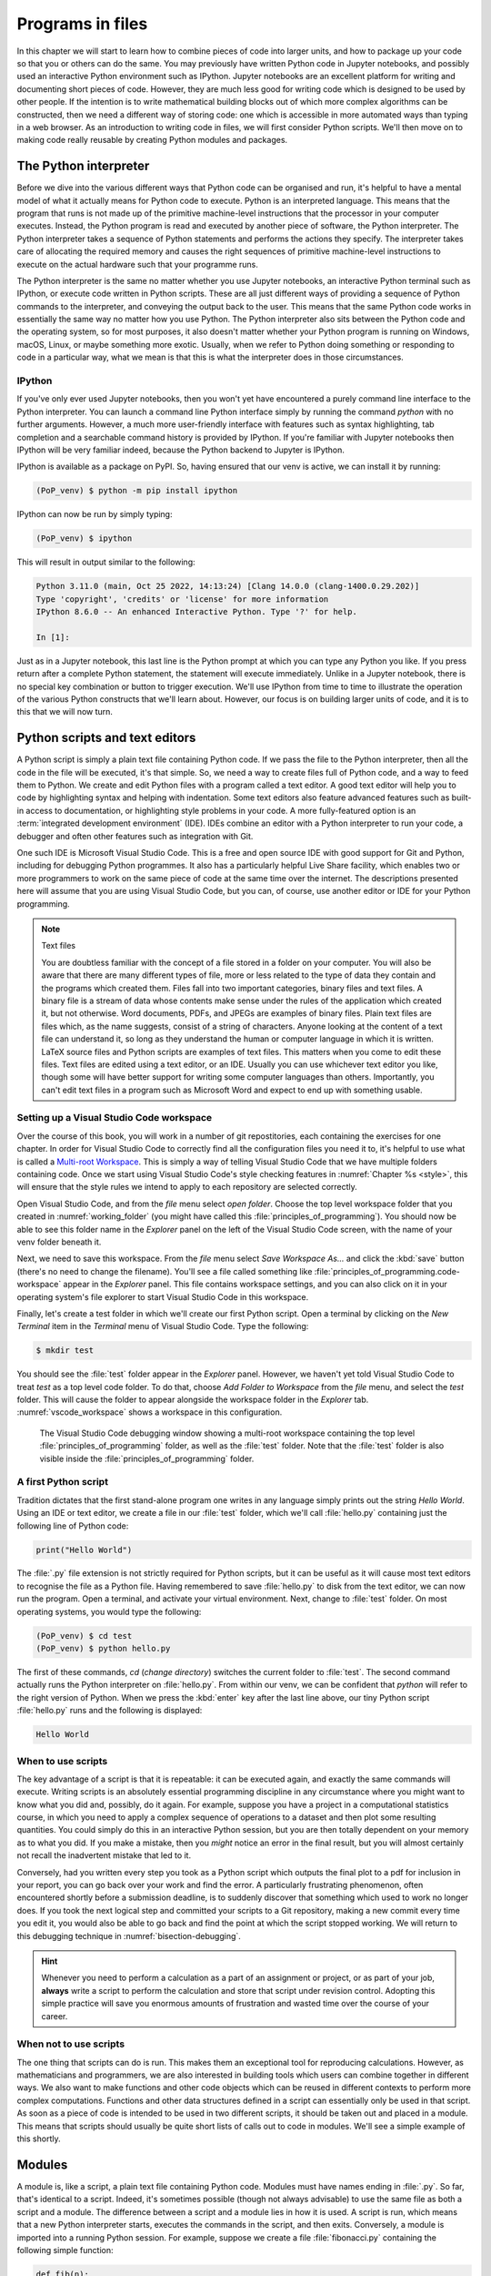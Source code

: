 .. _programs_files:

Programs in files
===================

In this chapter we will start to learn how to combine pieces of code into
larger units, and how to package up your code so that you or others can do the
same. You may previously have written Python code in Jupyter notebooks, and
possibly used an interactive Python environment such as IPython. Jupyter
notebooks are an excellent platform for writing and documenting short pieces of
code. However, they are much less good for writing code which is designed to be
used by other people. If the intention is to write mathematical building blocks
out of which more complex algorithms can be constructed, then we need a
different way of storing code: one which is accessible in more automated ways
than typing in a web browser. As an introduction to writing code in files, we
will first consider Python scripts. We'll then move on to making code really
reusable by creating Python modules and packages.

The Python interpreter
----------------------

.. details:: Video: a first Python script.

    .. vimeo:: 486557682

    .. only:: html

        Imperial students can also `watch this video on Panopto <https://imperial.cloud.panopto.eu/Panopto/Pages/Viewer.aspx?id=8773e5b7-a331-4ca3-a59d-ae1c00da3b4f>`__

Before we dive into the various different ways that Python code can be
organised and run, it's helpful to have a mental model of what it actually
means for Python code to execute. Python is an interpreted language. This means
that the program that runs is not made up of the primitive machine-level
instructions that the processor in your computer executes. Instead, the Python
program is read and executed by another piece of software, the Python
interpreter. The Python interpreter takes a sequence of Python statements and
performs the actions they specify. The interpreter takes care of allocating the
required memory and causes the right sequences of primitive machine-level
instructions to execute on the actual hardware such that your programme runs.

The Python interpreter is the same no matter whether you use Jupyter
notebooks, an interactive Python terminal such as IPython, or execute
code written in Python scripts. These are all just different ways of
providing a sequence of Python commands to the interpreter, and
conveying the output back to the user. This means that the same Python
code works in essentially the same way no matter how you use
Python. The Python interpreter also sits between the Python code and
the operating system, so for most purposes, it also doesn't matter
whether your Python program is running on Windows, macOS, Linux, or
maybe something more exotic. Usually, when we refer to Python doing
something or responding to code in a particular way, what we mean is
that this is what the interpreter does in those circumstances.

IPython
~~~~~~~

If you've only ever used Jupyter notebooks, then you won't yet have encountered
a purely command line interface to the Python interpreter. You can launch a
command line Python interface simply by running the command `python` with no
further arguments. However, a much more user-friendly interface with features
such as syntax highlighting, tab completion and a searchable command history is
provided by IPython. If you're familiar with Jupyter notebooks then IPython
will be very familiar indeed, because the Python backend to Jupyter is IPython.

IPython is available as a package on PyPI. So, having ensured that our venv is
active, we can install it by running:

.. code-block:: console

    (PoP_venv) $ python -m pip install ipython

IPython can now be run by simply typing:

.. code-block:: console

    (PoP_venv) $ ipython

This will result in output similar to the following:

.. code-block:: ipython3

    Python 3.11.0 (main, Oct 25 2022, 14:13:24) [Clang 14.0.0 (clang-1400.0.29.202)]
    Type 'copyright', 'credits' or 'license' for more information
    IPython 8.6.0 -- An enhanced Interactive Python. Type '?' for help.

    In [1]: 

Just as in a Jupyter notebook, this last line is the Python prompt at which
you can type any Python you like. If you press return after a complete Python
statement, the statement will execute immediately. Unlike in a Jupyter
notebook, there is no special key combination or button to trigger execution.
We'll use IPython from time to time to illustrate the operation of the various
Python constructs that we'll learn about. However, our focus is on building
larger units of code, and it is to this that we will now turn.

Python scripts and text editors
-------------------------------

A Python script is simply a plain text file containing Python code. If
we pass the file to the Python interpreter, then all the code in the
file will be executed, it's that simple. So, we need a way to create
files full of Python code, and a way to feed them to Python. We create
and edit Python files with a program called a text editor. A good text
editor will help you to code by highlighting syntax and helping with
indentation. Some text editors also feature advanced features such as
built-in access to documentation, or highlighting style problems in
your code. A more fully-featured option is an :term:`integrated development
environment` (IDE). IDEs combine an editor with a Python interpreter to
run your code, a debugger and often other features such as integration
with Git.

One such IDE is Microsoft Visual Studio Code. This is a free and open source
IDE with good support for Git and Python, including for debugging Python
programmes. It also has a particularly helpful Live Share facility, which
enables two or more programmers to work on the same piece of code at the same
time over the internet. The descriptions presented here will assume that you
are using Visual Studio Code, but you can, of course, use another editor or IDE
for your Python programming.

.. note:: Text files

    You are doubtless familiar with the concept of a file stored in a folder on
    your computer. You will also be aware that there are many different types
    of file, more or less related to the type of data they contain and the
    programs which created them. Files fall into two important categories,
    binary files and text files. A binary file is a stream of data whose
    contents make sense under the rules of the application which created it,
    but not otherwise. Word documents, PDFs, and JPEGs are examples of binary
    files. Plain text files are files which, as the name suggests, consist of a
    string of characters. Anyone looking at the content of a text file can
    understand it, so long as they understand the human or computer language in
    which it is written. LaTeX source files and Python scripts are examples of
    text files. This matters when you come to edit these files. Text files are
    edited using a text editor, or an IDE. Usually you can use whichever text
    editor you like, though some will have better support for writing some
    computer languages than others. Importantly, you can't edit text files in a
    program such as Microsoft Word and expect to end up with something usable.

Setting up a Visual Studio Code workspace
~~~~~~~~~~~~~~~~~~~~~~~~~~~~~~~~~~~~~~~~~

Over the course of this book, you will work in a number of git repostitories,
each containing the exercises for one chapter. In order for Visual Studio Code
to correctly find all the configuration files you need it to, it's helpful to
use what is called a `Multi-root Workspace
<https://code.visualstudio.com/docs/editor/multi-root-workspaces>`__. This is
simply a way of telling Visual Studio Code that we have multiple folders
containing code. Once we start using Visual Studio Code's style checking
features in :numref:`Chapter %s <style>`, this will ensure that the style rules
we intend to apply to each repository are selected correctly.

Open Visual Studio Code, and from the `file` menu select `open folder`. Choose
the top level workspace folder that you created in :numref:`working_folder`
(you might have called this :file:`principles_of_programming`). You should now
be able to see this folder name in the `Explorer` panel on the left of the
Visual Studio Code screen, with the name of your venv folder beneath it.

Next, we need to save this workspace. From the `file` menu select `Save
Workspace As...` and click the :kbd:`save` button (there's no need to change
the filename). You'll see a file called something like
:file:`principles_of_programming.code-workspace` appear in the `Explorer`
panel. This file contains workspace settings, and you can also click on it in
your operating system's file explorer to start Visual Studio Code in this
workspace.

Finally, let's create a test folder in which we'll create our first Python
script. Open a terminal by clicking on the `New Terminal` item in the
`Terminal` menu of Visual Studio Code. Type the following:

.. code-block:: console

    $ mkdir test

You should see the :file:`test` folder appear in the `Explorer` panel. However,
we haven't yet told Visual Studio Code to treat `test` as a top level code
folder. To do that, choose `Add Folder to Workspace` from the `file` menu, and
select the `test` folder. This will cause the folder to appear alongside the
workspace folder in the `Explorer` tab. :numref:`vscode_workspace` shows a
workspace in this configuration.

.. _vscode_workspace:

.. figure:: images/vscode_workspace.png
    :width: 100%

    The Visual Studio Code debugging window showing a multi-root workspace
    containing the top level :file:`principles_of_programming` folder, as
    well as the :file:`test` folder. Note that the :file:`test` folder
    is also visible inside the :file:`principles_of_programming` folder.

A first Python script
~~~~~~~~~~~~~~~~~~~~~

Tradition dictates that the first stand-alone program one writes in any
language simply prints out the string `Hello World`. Using an IDE or text
editor, we create a file in our :file:`test` folder, which we'll call
:file:`hello.py` containing just the following line of Python code:

.. code-block:: python

   print("Hello World")

The :file:`.py` file extension is not strictly required for Python scripts, but
it can be useful as it will cause most text editors to recognise the file as a
Python file. Having remembered to save :file:`hello.py` to disk from the text
editor, we can now run the program. Open a terminal, and activate your virtual
environment. Next, change to :file:`test`
folder. On most operating systems, you would type the following:

.. code-block:: console

    (PoP_venv) $ cd test
    (PoP_venv) $ python hello.py

The first of these commands,
`cd` (*change directory*) switches the current folder to :file:`test`. The
second command actually runs the Python interpreter on :file:`hello.py`. From
within our venv, we can be confident that `python` will refer to the right
version of Python. When we press the
:kbd:`enter` key after the last line above, our tiny Python script
:file:`hello.py` runs and the following is displayed:

.. code-block:: console

   Hello World

When to use scripts
~~~~~~~~~~~~~~~~~~~

The key advantage of a script is that it is repeatable: it can be
executed again, and exactly the same commands will execute. Writing
scripts is an absolutely essential programming discipline in any
circumstance where you might want to know what you did and, possibly,
do it again. For example, suppose you have a project in a
computational statistics course, in which you need to apply a complex
sequence of operations to a dataset and then plot some resulting
quantities. You could simply do this in an interactive Python session,
but you are then totally dependent on your memory as to what
you did. If you make a mistake, then you *might* notice an error in the
final result, but you will almost certainly not recall the inadvertent
mistake that led to it.

Conversely, had you written every step you took as a Python script
which outputs the final plot to a pdf for inclusion in your report,
you can go back over your work and find the error. A particularly
frustrating phenomenon, often encountered shortly before a submission
deadline, is to suddenly discover that something which used to work no
longer does. If you took the next logical step and committed your
scripts to a Git repository, making a new commit every time you edit
it, you would also be able to go back and find the point at which the
script stopped working. We will return to this debugging technique in
:numref:`bisection-debugging`.

.. hint::

    Whenever you need to perform a calculation as a part of an assignment or
    project, or as part of your job, **always** write a script to perform the
    calculation and store that script under revision control. Adopting this
    simple practice will save you enormous amounts of frustration and wasted
    time over the course of your career.

When not to use scripts
~~~~~~~~~~~~~~~~~~~~~~~

The one thing that scripts can do is run. This makes them an
exceptional tool for reproducing calculations. However, as
mathematicians and programmers, we are also interested in building
tools which users can combine together in different ways. We also want
to make functions and other code objects which can be reused in
different contexts to perform more complex computations. Functions and
other data structures defined in a script can essentially only be used
in that script. As soon as a piece of code is intended to be used in
two different scripts, it should be taken out and placed in a
module. This means that scripts should usually be quite short lists of
calls out to code in modules. We'll see a simple example of this
shortly.

.. _modules:

Modules
-------

.. details:: Video: a first Python module.

    .. vimeo:: 486845755

    .. only:: html

        Imperial students can also `watch this video on Panopto <https://imperial.cloud.panopto.eu/Panopto/Pages/Viewer.aspx?id=2f0cb956-9e78-4022-94ff-ae1c00da3b41>`__

A module is, like a script, a plain text file containing Python
code. Modules must have names ending in :file:`.py`. So far, that's
identical to a script. Indeed, it's sometimes possible (though not
always advisable) to use the same file as both a script and a
module. The difference between a script and a module lies in how it is
used. A script is run, which means that a new Python interpreter
starts, executes the commands in the script, and then
exits. Conversely, a module is imported into a running Python
session. For example, suppose we create a file :file:`fibonacci.py`
containing the following simple function:

.. code-block:: python

   def fib(n):
       """Return the n-th Fibonacci number."""
       if n == 0:
           return 0
       elif n == 1:
           return 1
       else:
           return fib(n-2) + fib(n-1)

If we now run IPython in the folder containing our new file
:file:`fibonacci.py` then we will be able to import the :mod:`fibonacci`
module, and use the function :func:`fib`:

.. code-block:: ipython3

   In [1]: import fibonacci
   In [2]: fibonacci.fib(3)
   Out[2]: 2

Notice that we do not include the :file:`.py` suffix when we import a
module. Importing a module provides access to whatever it
contains. This is a key tool in building up algorithms out of
components: we import the components we need at each stage of our
programs.

Importing and namespaces
~~~~~~~~~~~~~~~~~~~~~~~~~

When we imported the module :mod:`fibonacci`, this created the name
`fibonacci` in the current environment. The code in `fibonacci.py` is
then run, and any names defined in that code (such as the function
:func:`fib`) are defined within the :term:`namespace` `fibonacci`. As
we begin to compose together code from different parts of mathematics,
the ability to separate identically named but different objects from
each other is essential. For example, Python has a module containing
core real-valued maths functions called :mod:`python:math`, and one
containing complex maths functions called
:mod:`python:cmath`. Clearly, it's important that we can distinguish
between :func:`python:math.sin` and :func:`python:cmath.sin`. Here the
module names :mod:`math` and :mod:`cmath` form the namespaces that
differentiate between the two :func:`sin` functions.

There are essentially only two core namespace concepts. One of them is that
every name is in a namespace, and any given time points to a unique value. The
second one is that namespaces can be nested, so a name in a namespace can
itself be another namespace. For example, the math namespace contains the value
:obj:`math.pi`, which itself defines a namespace for some operations that are
built into Python numbers. The (somewhat uninteresting) imaginary part of π can
be accessed as :obj:`math.pi.imag`.

Namespaces are a simple but fundamental concept in programming. To
quote one of the key developers of the Python language:

  Namespaces are one honking great idea -- let's do more of those! [#peters]_

.. note::

   :term:`Namespaces <namespace>` may look unfamiliar at first, but
   actually, they are such a natural concept that you have been working
   with them for as long as you have used a computer, without even
   thinking about it. This is because folders are simply namespaces
   for files. Each filename can exist only once in each folder, and
   folders can be nested inside folders. 

Other forms of import
~~~~~~~~~~~~~~~~~~~~~

Importing modules into their own namespaces is frequently what we
want: it clearly separates the names in the module from the names we
have defined ourselves, and makes it very obvious to a reader where
the names come from. The downside is that names in namespaces can be
quite long and cumbersome, which is particularly inconvenient if names
are to be used frequently or in the middle of expressions: you probably
don't really want to write :func:`math.sin` in every trig formula you
ever write. One alternative is to rename the module on import. This is
achieved using the keyword :keyword:`as <import>` in an import statement. For example,
it is usual to import the numerical Python module :mod:`numpy` in the
following way:

.. code-block:: python

   import numpy as np

This creates the local name :mod:`np <numpy>` instead of :mod:`numpy`,
so that the function for creating an evenly spaced sequence of values
between to end points is now accessible as :func:`np.linspace
<numpy.linspace>`.

A second option is to import particular names from a module directly
into the current namespace. For example, if we planned to use the
functions :func:`math.sin` and :func:`math.cos` a lot in our script, we
might use the following import statement:

.. code-block:: python

   from math import sin, cos

Now we can use the names :func:`sin <math.sin>` and :func:`cos
<math.cos>` directly. What if we also wanted to use a short name for
their complex counterparts? We can't have two functions with the same
name in a single :term:`namespace`. Fortunately, the keyword `as`
comes to our rescue again:

.. code-block:: python

   from cmath import sin as csin, cos as ccos

Renaming on import is a double-edged sword. You must always take care
that renaming does not add to the confusion. As a somewhat extreme
example, should you ever type the following code, you should expect
the wrath of your users to be without bounds:

.. container:: badcode

   .. code-block:: python

      from math import sin as cos, cos as sin

It is possible to import all of the names from a module into the current namespace:

.. code-block:: python

   from math import *

Now everything in the math module can be used without a namespace
prefix. This may seem superficially attractive, but actually importing
`*` is a frequent source of problems. For starters, if you import `*`
from more than one module, it becomes impossible for the reader of the
code to work out from which module each name comes. Further, if a
module from which you import `*` contains a name that you have already
used, then the meaning of that name will be overwritten with the one
from the module (without any warning or error). This is a frequent
source of confusion. For this reason, importing `*` is usually a bad
idea.

.. only:: not book

    The full details of all the ways that the import statement can be used
    is in :ref:`the official Python Language Reference. <python:import>`

.. only:: book

    The full details of all the ways that the import statement can be used
    is in the official Python Language Reference. [#import]_


Packages
--------

.. details:: Video: a first Python package.

    .. vimeo:: 487003753

    .. only:: html

        Imperial students can also `watch this video on Panopto <https://imperial.cloud.panopto.eu/Panopto/Pages/Viewer.aspx?id=a1a9c7ab-147b-491d-b3dc-ae1c00da3b3f>`__


Modules are the principal mechanism for storing code which is intended
to be used by other code. However, putting all of the code for a
complex area of mathematics in a single huge Python file is not a
great idea. Readers of that code will struggle to see the logical
structure of thousands or tens of thousands of lines of code. It would
be much more logical, and much easier to work with, to split the code
up into several files of more reasonable length. This is where
packages come in. A Python package is a collection of module files,
which can be imported together. The basic folder structure of a Python
package is shown in :numref:`package-layout`.

.. only:: book
    
    .. raw:: latex

        \clearpage

.. _package-layout:

.. code-block::
    :caption: The file layout for a simple package.

    my_git_repo
    ├── my_package
    │   ├── __init__.py
    │   ├── module_1.py
    │   ├── module_2.py
    │   └── subpackage
    │       ├── __init__.py
    │       └── module_3.py
    └── pyproject.toml

If you haven't seen a diagram like this before, the names with lines
descending from their first letter are folder names, and the
descending line connects the folder name to the files and folders it
contains. Let's walk through these files and folders to understand how
they make up the Python package.

:file:`my_git_repo`
    This is not really a part of the package at all, but the
    :file:`my_package` folder needs to be in some folder, and this is a
    reminder that all your work should be in a revision control system
    such as :ref:`Git <git>`. It is usual for
    package folders to be contained immediately in the top level of
    the repository, in the manner shown here.

:file:`my_package`
    This is the actual package. The name of this folder sets the
    package name, so if you really made a package folder with this
    name, then you would type:

    .. code-block:: python3

        import my_package

    to access the package.

:file:`__init__.py`
    Every package must contain a file with *exactly* this name. This is
    how Python recognises that a folder is a package. :file:`__init__.py`
    can be an empty file, or it can contain code to populate the top
    level :term:`namespace` of the package. See :numref:`importing_packages` below.

:file:`module_1.py`, :file:`module_2.py`
    These are just Python :term:`modules <module>`. If the user imports
    `my_package` using the line above then these modules will appear
    as `my_package.module_1` and `my_package.module_2` respectively.

:file:`subpackage`
    Packages can contain packages. A subpackage is just a folder
    containing a file :file:`__init__.py`. It can also contain modules and
    further subpackages.

:file:`pyproject.toml`
    This file is outside the package folder and is not
    actually a part of the package. The role of :file:`pyproject.toml` will be
    covered in :numref:`installable_packages`.

.. _importing_packages:

Importing packages
~~~~~~~~~~~~~~~~~~

The system for importing packages is the same as that described for modules in
:numref:`modules`, though the nested nature of packages makes the process
somewhat more involved. Importing a package also imports all the modules it
contains, including those in subpackages. This will establish a set of nested
namespaces. In the example above, let's suppose we have imported
:mod:`my_package`. :mod:`module_3` will be accessible as
`my_package.subpackage.module_3`. The usual rules about the `from` keyword
still apply, so:

.. code-block:: python3

   from my_package.subpackages import module_3

would import the name `module_3` straight into the current local
namespace.

The file :file:`__init__.py` is itself a module and will be imported when
the package is imported. However, names defined in :file:`__init__.py` will
appear directly in the namespace of the package. This is usually used
to extract names from submodules that are supposed to be directly
accessed by users of the package. 

For example, suppose that `module_1` contains a function
`my_func`. Then the top level :file:`__init__.py` in `my_package` might contain
the line:

.. code-block:: python3

   from .module_1 import my_func

The result of this would be that the user of `my_package` would be
able to access `my_func` as `my_package.my_func` (though
`my_package.module_1.my_func` would also work). This sort of
arrangement provides a mechanism for the programmer to arrange the
internal module structure of a package in a logical way while still
providing users with direct access to the most important or most
frequently used features.

The eagle-eyed reader will have noticed the extra . in front of
`.module_1`. This marks this import as a *relative import*. In other
words, in looking for :file:`module_1.py`, Python should look for files in
the same folder as the module where the import statement occurs,
instead of looking for an external package called `module_1`. We could
have equivalently written:

.. code-block:: python3

   from my_package.module_1 import my_func

but the relative import is shorter and provides a reminder to the
reader that the import is from the current package.

.. _installable_packages:

Making packages installable
~~~~~~~~~~~~~~~~~~~~~~~~~~~

In order for the :ref:`import statement <python:import>` to work, Python needs
to know that the package being imported exists, and where to find it. This is
achieved by installing the package using Pip. In order to make a package
installable, we need to provide Pip with a bit more information about it. The
modern way to provide this information is using a configuration file which must
be called :file:`pyproject.toml`. This file isn't part of the package and does
not go in the package folder. Instead, it should be placed in the top-level
folder of your git repository, so that the Python package installer will be
able to find it.

.. _minimal-pyproject-toml:

.. code-block:: python3
    :caption: A minimal :file:`pyproject.toml` which will make all the Python
        packages found in subfolders of the folder containing
        :file:`pyproject.toml` installable. 

    [build-system]
    requires = ["hatchling"]
    build-backend = "hatchling.build"

    [project]
    name = "my_package"
    version = "0.1"

:numref:`minimal-pyproject-toml` shows a very basic :file:`pyproject.toml`.
This isn't a Python file, instead it's a configuration file written in a
language called `TOML <https://toml.io/en/>`__. In our case, the TOML file
comprises two sections, which TOML calls "tables". 

The first table is called `build-system`, and enables us to choose which of the
various Python project management packages we wish to use. For our very simple
package we'll use `hatchling` which is part of the Python project management
system `Hatch <https://hatch.pypa.io/>`. There are a number of other packages
we could have used for this, but for our simple purposes it doesn't much matter
which we use. Inside tables, TOML records configuration information as
key-value pairs. There are two keys that we must set in the `build-system`
table. `requires` is a list of packages that Pip should install in order to
build this package. In this case, that is just `hatchling`. The second key we
need is `build-backend`. This is the name of the Python module that will be
used to build the package. For `hatchling` this is the `build` module in so we
write `hatchling.build`. 

The `project` table contains information about the Pip package we're creating.
At a minimum, we need to give our Pip package a name and a version number.

.. only:: not book

    This very simple :file:`pyproject.toml` will suffice for packages that you
    only intend to use yourself. Should you wish to publish packages for use by
    other people, then you'll need to provide significantly more information in
    :file:`pyproject.toml` and, potentially, in other places too. The canonical
    guide to this is the `Python Packaging User Guide
    <https://packaging.python.org/tutorials/packaging-projects/>`__.

.. only:: book

    This very simple :file:`pyproject.toml` will suffice for packages that you
    only intend to use yourself. Should you wish to publish packages for use by
    other people, then you'll need to provide significantly more information in
    :file:`pyproject.toml` and, potentially, in other places too. The canonical
    guide to this is the Python Packaging User Guide. [#packaging]_

Installing a package from local code
~~~~~~~~~~~~~~~~~~~~~~~~~~~~~~~~~~~~

In :numref:`install-from-pypi` we learned how to use Pip to install packages
from the online Python package repository, PyPI. However, Pip can also be used
to install a package from a folder on your computer. In this case,
you would type:

.. code-block:: console

   (PoP_venv) $ python -m pip install -e folder/

replacing :file:`folder` with the name of the top-level folder of your
repository: the folder containing :file:`pyproject.toml`. The option flag `-e` tells
Pip to install the package in 'editable' mode. This means that instead of
copying the package files to your venv's Python packages folder, symbolic links
will be created. This means that any changes that you make to your package will
show up the next time the package is imported in a new Python process, avoiding
the need to reinstall the package every time you change it.

The name `folder` in the example above is an example of a relative path. This
means that `folder` is located relative to the folder in which the command
`python -m pip` is run. It often happens that a user wants to install the
package whose :file:`pyproject.toml` is in the current folder. In this case
it's helpful to know that the special relative path :file:`.` refers to the
current folder. So to install the package defined in the current folder, type:

.. code-block:: console

   (PoP_venv) $ python -m pip install -e .

.. warning::

   If you edit a package, even one installed in editable mode, an
   already running Python process which has already imported that
   package will not notice the change. This is a common cause of
   confusion for users who are editing packages and testing them using
   an interactive Python tool such as IPython or a Jupyter Notebook. A
   major advantage of a Python script is that a new Python process is
   started every time the script is run, so the packages used are
   guaranteed to be up to date.

Pip packages and Python packages
~~~~~~~~~~~~~~~~~~~~~~~~~~~~~~~~

One frequent source of confusion in making packages installable and actually
installing them is that Pip and Python have slightly different definitions of
what constitutes a package. A Python package, as we have just learned, is a
folder containing (at least) a file called :file:`__init__.py`. For Pip,
however, a package is everything that :file:`pyproject.toml` installs. In particular,
this can include multiple Python packages. Indeed, :numref:`minimal-pyproject-toml`
is sufficient to install any number of Python packages contained in subfolders
of the folder containing :file:`pyproject.toml`.

Package dependencies
~~~~~~~~~~~~~~~~~~~~

There is one more feature of Pip packages that it is useful to introduce at
this stage: dependencies. If you write a package and the modules in that
package themselves import other packages, then a user will need those packages
to be installed in their Python environment, or your package will not work. If
your package depends on other packages that need to be installed from PyPI then
steps need to be taken to ensure that your users will have the correct packages
installed. The `dependencies` key in the `project` table provides a list of
packages on which the current package depends. Pip will install any of these
packages that are not already available before installing the package itself.
:numref:`dependency-pyproject-toml` illustrates this by adding a dependency on
:mod:`numpy`.

.. _dependency-pyproject-toml:

.. code-block:: python3
    :caption: An extension to the :file:`pyproject.toml` from
        :numref:`minimal-pyproject-toml` to require that :mod:`numpy` is installed.

    [build-system]
    requires = ["hatchling"]
    build-backend = "hatchling.build"

    [project]
    name = "my_package"
    version = "0.1"
    dependencies = ["numpy"]

.. note::

    It is important to understand the difference between the `requires` key in
    the `build-system` table and the `dependencies` key in the `project` table.
    The former is a list of packages needed to build the package, while the
    latter is a list of packages needed to use the current package. You will
    often need to specify `dependencies` but, unless you are doing something
    quite advanced such as writing Python packages in another language, you
    will not need to add to `requires`.

.. warning::

    Neither `dependencies` nor `requires` should list packages from the Python
    Standard Library. These are always available, and listing them will cause
    Pip to error.
    

..     `install_requires` should only list packages that Pip can install from
..     PyPI. In particular, packages from the built-in Python Standard Library
..     must not be listed in `install_requires`. Listing these packages is
..     unnecessary, since they are guaranteed to be available, and will cause an
..     error because Pip will attempt (and fail) to install them from PyPI.

Testing frameworks
------------------

.. details:: Video: introducing Pytest.

    .. vimeo:: 486987209

    .. only:: html

        Imperial students can also `watch this video on Panopto
        <https://imperial.cloud.panopto.eu/Panopto/Pages/Viewer.aspx?id=73421f63-998c-4273-9c41-ae1c00da4624>`__

Attempting to establish whether a program correctly implements the intended
algorithm is core to effective programming, and programmers often spend more
time correcting bugs than writing new code. We will turn to the question of how
to debug in :numref:`Chapter %s <debugging>`. However, right from the start, we
need to test the code we write, so we will cover the practical details of
including tests in your code here.

There are a number of Python packages which support code testing. The concepts
are largely similar so rather than get bogged down in the details of multiple
frameworks, we will introduce :doc:`Pytest <pytest:index>`, which is one of the
most widely used. Pytest is simply a Python package, so you can install it into
your current environment using:

.. code-block:: console

    (PoP_venv) $ python -m pip install pytest

Pytest tests
~~~~~~~~~~~~

A Pytest test is simply a function whose name starts with `test_`. In the
simplest case, the function has no arguments. Pytest will call each such
function in turn. If the function executes without error, then the test is
taken to have passed, while if an error occurs then the test has failed. This
behaviour might at first seem surprising - we don't just want the code to run,
it has to get the right answer. However, if we think about it the other way
around, we certainly want the test to fail if an error occurs. It's also very
easy to arrange things such that an error occurs when the wrong answer is
reached. This is most readily achieved using :ref:`the assert statement
<python:assert>`. This simply consists of `assert` followed by a Python
expression. If the expression is true, then execution just continues, but if
it's false, then an error occurs. For example:

.. code-block:: ipython3

    --------------------------------------------------------------------------
    AssertionError                           Traceback (most recent call last)
    Cell In [1], line 1
    ----> 1 assert 1==0

    AssertionError: 

Pytest files
~~~~~~~~~~~~

Pytest looks for tests in files whose name starts with :file:`test_` and
ends with :file:`.py`. Continuing with our Fibonacci example, we might
create a file called :file:`test_fibonacci.py` containing:

.. code-block:: python3

   from fibonacci import fib

   def test_fibonacci_values():

       for i, f in enumerate([1, 1, 2, 3, 5, 8]):
           assert fib(i+1) == f

These files don't themselves form part of the package, instead they
are usually gathered in a separate tests folder. For example::

    fibonacci
    ├── fibonacci
    │   ├── __init__.py
    │   └── fibonacci.py
    ├── tests
    │   └── test_fibonacci.py
    └── pyproject.toml

.. only:: book

    .. raw:: latex

        \clearpage

We can then invoke the tests from the shell:

.. code-block:: console

    (PoP_venv) $ cd fibonacci
    (PoP_venv) $ pytest tests
    ========================== test session starts ===========================
    platform darwin -- Python 3.7.7, pytest-5.4.1, py-1.8.1, pluggy-0.13.1
    rootdir: /Users/dham/docs/object-oriented-programming, inifile: setup.cfg
    collected 1 item                                                         

     .                                          [100%]

    =========================== 1 passed in 0.01s ============================

The single dot indicates that we passed the one test in
`test_fibonacci.py`. Had we made an error in our code, we would
instead see something like:

.. code-block:: console

    (PoP_venv) $ pytest tests
    ========================== test session starts ===========================
    platform darwin -- Python 3.7.7, pytest-5.4.1, py-1.8.1, pluggy-0.13.1
    rootdir: /Users/dham/docs/object-oriented-programming, inifile: setup.cfg
    collected 1 item                                                         

    tests/test_fibonacci.py F                                          [100%]

    ================================ FAILURES ================================
    _________________________ test_fibonacci_values __________________________

        def test_fibonacci_values():

            for i, f in enumerate([1, 1, 2, 3, 5, 8]):
    >           assert fib(i+1) == f
    E           assert 2 == 1
    E            +  where 2 = fib((1 + 1))

    tests/test_fibonacci.py:6: AssertionError
    ======================== short test summary info =========================
    FAILED tests/test_fibonacci.py::test_fibonacci_values - assert 2 == 1
    =========================== 1 failed in 0.12s ============================

Here we can see an `F` after `tests/test_fibonacci.py` indicating
that the test failed, and we see some output detailing what went
wrong. We will learn how to interpret this output in :numref:`Chapter %s
<errors_and_exceptions>`.


Additional useful Pytest tricks
~~~~~~~~~~~~~~~~~~~~~~~~~~~~~~~

It can be useful to run a specific test file, which is achieved simply by naming
that file as the argument to Pytest. For example:

.. code-block:: console

    (PoP_venv) $ pytest tests/test_fibonacci.py

It is even possible to select an individual test to run, using a double colon
`::` followed by the test name:

.. code-block:: console

    (PoP_venv) $ pytest tests/test_fibonacci.py::test_fibonacci_values

Often if one test fails then the same problem in your code will cause a whole
series of tests to fail, resulting in a very long list of error messages which
is hard to read. A useful tool in this circumstance is the `-x` option, which
tells Pytest to stop after the first test fail. For example:

.. code-block:: console

    (PoP_venv) $ pytest -x tests

The tests are often arranged in increasing order of sophistication, so the
earlier tests are likely to catch the most basic errors in your code. For this
reason, it is usually the best policy to try to fix the first error first, and
only move onto the next problem when the previous test passes.

.. note::

    The exercise repositories that accompany this book will contain a
    :file:`tests` folder full of tests that check that you have correctly
    implemented the chapter's exercises. You should get in the habit of running
    the tests as you work through the exercises, as they are designed not just
    to pass if your code is correct, but to provide feedback as to what might
    be going wrong if your code contains errors.

Writing code to a specified interface
-------------------------------------

Creating more capable programs depends completely on being able to interface
different pieces of code. You will write code which calls code written by other
people, and others will call code written by you. This can only work if the
caller and the callee agree exactly on the interface: what are the names of the
:term:`packages <package>`, :term:`modules <module>` and functions being
called. How many arguments do they take? What are the names of the
:term:`keyword parameters <parameter>`? Computer languages are notoriously
pedantic about such things: they have no capability to simply read through
small differences as a human would. You have doubtless already encountered the
frustrating situation of spending extended periods repeatedly getting errors
until you realised that something has to be spelt slightly differently, or that
you used a capital letter where you should have used a lower case one. 

What changes as you move on to write code which will be called by other code is
that this need for precision and pedantry now flows in both directions. Not
only do you need to call other code using precisely the correct interface, you
also need to provide precisely the correct interface to the code that will call
you. This is particularly true when working with a testing framework, as the
tests for each exercise will call your code. The exercises will specify what
the correct interface is, either in the exercise question itself, or through
the skeleton code which is provided.

Your code needs to follow exactly the specification in the exercise: all the
right names, accepting arguments of the correct type and so on. If it does not,
then the tests will simply fail. Changing the tests to suit your preferred
interface is not an acceptable answer, your code needs to comply with the
interface specified in the tests.

This requirement to code to a published specification is not an artifact of the
testing framework: it is often the case that code written in a research or
business setting needs to conform with a standard or other published interface
exactly to create the sort of interoperability we've been discussing. Learning
to code to specification is therefore an important programming skill.

Glossary
--------

 .. glossary::
    :sorted:

    module
       A text file containing Python code which is accessed using the
       :ref:`import statement <python:import>`.

    namespace
       A collection of names. Within a single namespace, each name has a single
       defined meaning. Names in different spaces can be referred to using the
       syntax `namespace.name` where `namespace` is an name for the namespace.
       namespaces are themselves named, so they can be nested
       (`namespace.inner_namespace.name`).

    package
       A grouping of related :term:`modules <module>` into a single importable
       unit.

    Python interpreter
       The piece of software which interprets and executes Python commands. 

    scope
       The scope of a name is the section of code for which that name is valid.

    script
    program
       A text file containing a sequence of Python statements to be
       executed. In Python, program and script are synonymous.

.. _programs_in_files_exercises:

Exercises
---------

Before attempting the exercises, ensure that you have obtained the software
tools described in :numref:`tools` and set up a working folder and
:term:`virtual environment` as described in :numref:`create_venv`. If you're not
already familiar with Git and GitHub then you will also need to work through
:numref:`Appendix %s <git>` to learn enough to do the exercises.

.. _course_repo:

.. proof:exercise::

    .. only:: not book
            
        Visit the `GitHub repository for this book
        <https://github.com/object-oriented-python/object-oriented-programming>`__.
        Clone that git repository into your course folder, and install the Python
        package it contains into your virtual environment. Check that it has
        installed correctly by installing Pytest, and running:

    .. only:: book
            
        Visit the GitHub repository for this book. [#book_repo]_
        Clone that git repository into your working folder, and install the Python
        package it contains into your virtual environment. Check that it has
        installed correctly by installing Pytest, and running:

    .. code-block:: console

        (PoP_venv) $ pytest tests/test_fibonacci.py

    You could also run IPython,  import :mod:`fibonacci` and try out
    :func:`fibonacci.fib <fibonacci.fibonacci.fib>` yourself.

.. proof:exercise::

    .. only:: not book

        Using the information on the `book website
        <https://object-oriented-python.github.io/edition2/exercises.html>`__
        create your chapter 2 exercise repository for this module and clone it
        into your working folder. The exercise repository just contains a
        :file:`README` and some tests. Your job in the following exercises will be
        to populate it with the remaining content.

    .. only:: book

        Using the information on the `book website` [#exercise_page]_
        create your first exercise repository for this module and clone it
        into your working folder. The exercise repository just contains a
        :file:`README` and some tests. Your job in the following exercises will be
        to populate it with the remaining content.


.. proof:exercise::

    Create a new Python :term:`package` named :mod:`math_utils` containing a
    :term:`module` called :mod:`primes`. In the :mod:`primes` module define a
    function :func:`isprime` which takes in a single integer argument and
    returns `True` or `False` depending on whether or not the argument is
    prime. There is no need use a sophisticated algorithm, simply checking
    whether the number is zero modulo any of the integers less than its square
    root will be fine. Test your code by running the following in the exercise
    repository:

    .. code-block:: console

        (PoP_venv) $ pytest tests/test_exercise_2_3.py

    Then push your code to GitHub and check that the tests pass there too.

    .. hint::

        The Python modulo operator is `%`. For example:

        .. code-block:: ipython3

            In [1]: 4 % 3
            Out[1]: 1

    .. note:: 

        After this and every exercise in which you write code, ensure that you
        add any new files to Git, commit all of your changes, and push to
        GitHub. Then ensure that the tests pass on GitHub. For more information
        about how to do any of these, refer to :numref:`Appendix %s <git>`.

.. proof:exercise::

    Following :numref:`installable_packages`, create a :file:`pyproject.toml`
    file in your exercise repository, so that the :mod:`math_utils`
    :term:`package` is installable.

    Pytest can't easily test installability for you, so once you have managed to
    install your package yourself, commit and push to GitHub to check that the
    tests there are also able to install your package.

.. proof:exercise::

    Add an :keyword:`import` to :file:`math_utils.__init__.py` so that the following
    code will work:

    .. code-block:: python3

        from math_utils import isprime

.. rubric:: Footnotes

.. [#peters] Tim Peters, `"PEP 20 -- The Zen Of Python" (2004)
    <https://www.python.org/dev/peps/pep-0020/>`__ 

.. [#import] `https://docs.python.org/3/reference
    <https://docs.python.org/3/reference/simple_stmts.html#import>`__

.. [#packaging] `https://packaging.python.org
    <https://packaging.python.org/tutorials/packaging-projects/>`__ 

.. [#book_repo] `https://github.com/object-oriented-python/object-oriented-programming
    <https://github.com/object-oriented-python/object-oriented-programming>`__

.. [#exercise_page] `https://object-oriented-python.github.io/edition2/exercises.html
    <https://object-oriented-python.github.io/edition2/exercises.html>`__